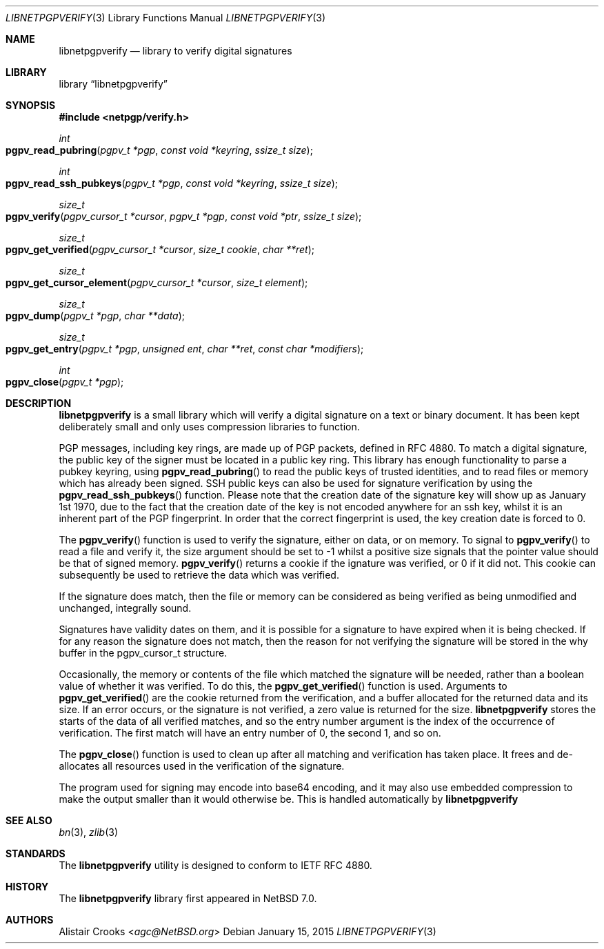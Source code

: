 .\" $NetBSD$
.\"
.\" Copyright (c) 2014 Alistair Crooks <agc@NetBSD.org>
.\" All rights reserved.
.\"
.\" Redistribution and use in source and binary forms, with or without
.\" modification, are permitted provided that the following conditions
.\" are met:
.\" 1. Redistributions of source code must retain the above copyright
.\"    notice, this list of conditions and the following disclaimer.
.\" 2. Redistributions in binary form must reproduce the above copyright
.\"    notice, this list of conditions and the following disclaimer in the
.\"    documentation and/or other materials provided with the distribution.
.\"
.\" THIS SOFTWARE IS PROVIDED BY THE AUTHOR ``AS IS'' AND ANY EXPRESS OR
.\" IMPLIED WARRANTIES, INCLUDING, BUT NOT LIMITED TO, THE IMPLIED WARRANTIES
.\" OF MERCHANTABILITY AND FITNESS FOR A PARTICULAR PURPOSE ARE DISCLAIMED.
.\" IN NO EVENT SHALL THE AUTHOR BE LIABLE FOR ANY DIRECT, INDIRECT,
.\" INCIDENTAL, SPECIAL, EXEMPLARY, OR CONSEQUENTIAL DAMAGES (INCLUDING, BUT
.\" NOT LIMITED TO, PROCUREMENT OF SUBSTITUTE GOODS OR SERVICES; LOSS OF USE,
.\" DATA, OR PROFITS; OR BUSINESS INTERRUPTION) HOWEVER CAUSED AND ON ANY
.\" THEORY OF LIABILITY, WHETHER IN CONTRACT, STRICT LIABILITY, OR TORT
.\" (INCLUDING NEGLIGENCE OR OTHERWISE) ARISING IN ANY WAY OUT OF THE USE OF
.\" THIS SOFTWARE, EVEN IF ADVISED OF THE POSSIBILITY OF SUCH DAMAGE.
.\"
.Dd January 15, 2015
.Dt LIBNETPGPVERIFY 3
.Os
.Sh NAME
.Nm libnetpgpverify
.Nd library to verify digital signatures
.Sh LIBRARY
.Lb libnetpgpverify
.Sh SYNOPSIS
.In netpgp/verify.h
.Ft int
.Fo pgpv_read_pubring
.Fa "pgpv_t *pgp" "const void *keyring" "ssize_t size"
.Fc
.Ft int
.Fo pgpv_read_ssh_pubkeys
.Fa "pgpv_t *pgp" "const void *keyring" "ssize_t size"
.Fc
.Ft size_t
.Fo pgpv_verify
.Fa "pgpv_cursor_t *cursor" "pgpv_t *pgp" "const void *ptr" "ssize_t size"
.Fc
.Ft size_t
.Fo pgpv_get_verified
.Fa "pgpv_cursor_t *cursor" "size_t cookie" "char **ret"
.Fc
.Ft size_t
.Fo pgpv_get_cursor_element
.Fa "pgpv_cursor_t *cursor" "size_t element"
.Fc
.Ft size_t
.Fo pgpv_dump
.Fa "pgpv_t *pgp" "char **data"
.Fc
.Ft size_t
.Fo pgpv_get_entry
.Fa "pgpv_t *pgp" "unsigned ent" "char **ret" "const char *modifiers"
.Fc
.Ft int
.Fo pgpv_close
.Fa "pgpv_t *pgp"
.Fc
.Sh DESCRIPTION
.Nm
is a small library which will verify a digital signature on a text or
binary document.
It has been kept deliberately small and only uses compression libraries
to function.
.Pp
PGP messages, including key rings, are made up of PGP packets, defined
in RFC 4880.
To match a digital signature, the public key of the signer must be
located in a public key ring.
This library has enough functionality to parse a pubkey keyring,
using
.Fn pgpv_read_pubring
to read the public keys of trusted identities,
and to read files or memory which has already been signed.
SSH public keys can also be used for signature verification
by using the
.Fn pgpv_read_ssh_pubkeys
function.
Please note that the creation date of the signature key
will show up as January 1st 1970, due to the fact that the
creation date of the key is not encoded anywhere for an ssh
key, whilst it is an inherent part of the PGP fingerprint.
In order that the correct fingerprint is used, the key creation
date is forced to 0.
.Pp
The
.Fn pgpv_verify
function is used to verify the signature, either on data, or on memory.
To signal to
.Fn pgpv_verify
to read a file and verify it, the
.Dv size
argument should be set to
.Dv -1
whilst a positive size signals that the pointer value should be that
of signed memory.
.Fn pgpv_verify
returns a cookie if the ignature was verified, or 0 if it did not.
This cookie can subsequently be used to retrieve the data which
was verified.
.Pp
If the signature does match, then the file or memory can be considered as being
verified as being unmodified and unchanged, integrally sound.
.Pp
Signatures have validity dates on them, and it is possible for a signature to
have expired when it is being checked.
If for any reason the signature does not match, then the reason for not
verifying the signature will be stored in the
.Dv why
buffer in the
.Dv pgpv_cursor_t
structure.
.Pp
Occasionally, the memory or contents of the file which matched the signature
will be needed, rather than a boolean value of whether it was verified.
To do this, the
.Fn pgpv_get_verified
function is used.
Arguments to
.Fn pgpv_get_verified
are the cookie returned from the verification, and a buffer
allocated for the returned data and its size.
If an error occurs, or the signature is not verified, a zero value is returned
for the size.
.Nm
stores the starts of the data of all verified matches, and so the entry
number argument is the index of the occurrence of verification.
The first match will have an entry number of 0, the second 1, and so on.
.Pp
The
.Fn pgpv_close
function is used to clean up after all matching and verification has taken place.
It frees and de-allocates all resources used in the verification of the signature.
.Pp
The program used for signing may encode into base64 encoding, and it may also
use embedded compression to make the output smaller than it would otherwise be.
This is handled automatically by
.Nm
.Sh SEE ALSO
.Xr bn 3 ,
.\" .Xr bzlib2 3 ,
.Xr zlib 3
.Sh STANDARDS
The
.Nm
utility is designed to conform to IETF RFC 4880.
.Sh HISTORY
The
.Nm
library first appeared in
.Nx 7.0 .
.Sh AUTHORS
.An Alistair Crooks Aq Mt agc@NetBSD.org
